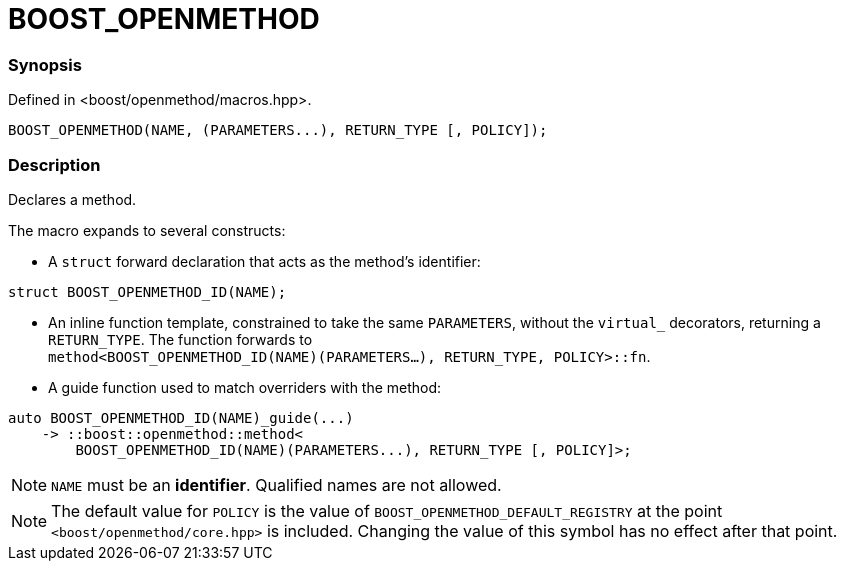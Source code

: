
= BOOST_OPENMETHOD

### Synopsis

Defined in <boost/openmethod/macros.hpp>.

```c++
BOOST_OPENMETHOD(NAME, (PARAMETERS...), RETURN_TYPE [, POLICY]);
```

### Description

Declares a method.

The macro expands to several constructs:

* A `struct` forward declaration that acts as the method's identifier:

```c++
struct BOOST_OPENMETHOD_ID(NAME);
```

* An inline function template, constrained to take the same `PARAMETERS`,
  without the `virtual_` decorators, returning a `RETURN_TYPE`. The function
  forwards to +
  `method<BOOST_OPENMETHOD_ID(NAME)(PARAMETERS...), RETURN_TYPE, POLICY>::fn`.

* A guide function used to match overriders with the method:

```c++
auto BOOST_OPENMETHOD_ID(NAME)_guide(...)
    -> ::boost::openmethod::method<
        BOOST_OPENMETHOD_ID(NAME)(PARAMETERS...), RETURN_TYPE [, POLICY]>;
```

NOTE: `NAME` must be an *identifier*. Qualified names are not allowed.

NOTE: The default value for `POLICY` is the value of
`BOOST_OPENMETHOD_DEFAULT_REGISTRY` at the point `<boost/openmethod/core.hpp>` is
included. Changing the value of this symbol has no effect after that point.
